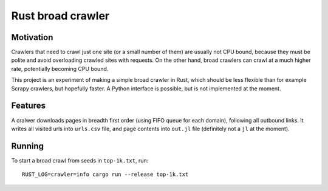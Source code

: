Rust broad crawler
==================

Motivation
----------

Crawlers that need to crawl just one site (or a small number of them)
are usually not CPU bound, because they must be polite and avoid overloading
crawled sites with requests. On the other hand, broad crawlers
can crawl at a much higher rate, potentially becoming CPU bound.

This project is an experiment of making a simple broad crawler in Rust,
which should be less flexible than for example Scrapy crawlers, but hopefully
faster. A Python interface is possible, but is not implemented at the moment.


Features
--------

A cralwer downloads pages in breadth first order (using FIFO queue for each domain),
following all outbound links.
It writes all visited urls into ``urls.csv`` file,
and page contents into ``out.jl`` file (definitely not a ``jl`` at the moment).


Running
-------

To start a broad crawl from seeds in ``top-1k.txt``, run::

    RUST_LOG=crawler=info cargo run --release top-1k.txt

